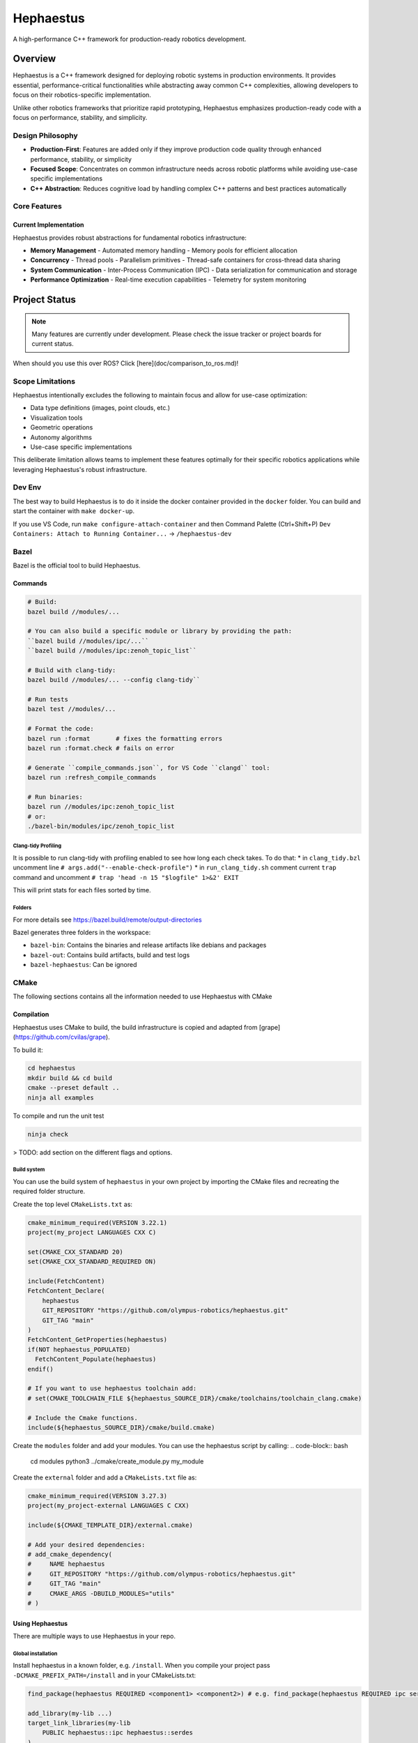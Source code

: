 ##########
Hephaestus
##########

A high-performance C++ framework for production-ready robotics development.

********
Overview
********

Hephaestus is a C++ framework designed for deploying robotic systems in production environments. It provides essential, performance-critical functionalities while abstracting away common C++ complexities, allowing developers to focus on their robotics-specific implementation.

Unlike other robotics frameworks that prioritize rapid prototyping, Hephaestus emphasizes production-ready code with a focus on performance, stability, and simplicity.

Design Philosophy
=================

- **Production-First**: Features are added only if they improve production code quality through enhanced performance, stability, or simplicity
- **Focused Scope**: Concentrates on common infrastructure needs across robotic platforms while avoiding use-case specific implementations
- **C++ Abstraction**: Reduces cognitive load by handling complex C++ patterns and best practices automatically


Core Features
=============

Current Implementation
----------------------

Hephaestus provides robust abstractions for fundamental robotics infrastructure:

- **Memory Management**
  - Automated memory handling
  - Memory pools for efficient allocation

- **Concurrency**
  - Thread pools
  - Parallelism primitives
  - Thread-safe containers for cross-thread data sharing

- **System Communication**
  - Inter-Process Communication (IPC)
  - Data serialization for communication and storage

- **Performance Optimization**
  - Real-time execution capabilities
  - Telemetry for system monitoring

**************
Project Status
**************

.. note::

   Many features are currently under development. Please check the issue tracker or project boards for current status.

When should you use this over ROS? Click [here](doc/comparison_to_ros.md)!

Scope Limitations
=================

Hephaestus intentionally excludes the following to maintain focus and allow for use-case optimization:

- Data type definitions (images, point clouds, etc.)
- Visualization tools
- Geometric operations
- Autonomy algorithms
- Use-case specific implementations

This deliberate limitation allows teams to implement these features optimally for their specific robotics applications while leveraging Hephaestus's robust infrastructure.

Dev Env
=======

The best way to build Hephaestus is to do it inside the docker container provided in the ``docker`` folder. You can build and start the container with ``make docker-up``.

If you use VS Code, run ``make configure-attach-container`` and then Command Palette (Ctrl+Shift+P) ``Dev Containers: Attach to Running Container...`` -> ``/hephaestus-dev``

Bazel
=====

Bazel is the official tool to build Hephaestus.

Commands
--------

.. code-block:: bash

  # Build:
  bazel build //modules/...

  # You can also build a specific module or library by providing the path: 
  ``bazel build //modules/ipc/...``
  ``bazel build //modules/ipc:zenoh_topic_list``

  # Build with clang-tidy:
  bazel build //modules/... --config clang-tidy``

  # Run tests
  bazel test //modules/...
  
  # Format the code:
  bazel run :format       # fixes the formatting errors
  bazel run :format.check # fails on error

  # Generate ``compile_commands.json``, for VS Code ``clangd`` tool:
  bazel run :refresh_compile_commands

  # Run binaries:
  bazel run //modules/ipc:zenoh_topic_list
  # or:
  ./bazel-bin/modules/ipc/zenoh_topic_list

Clang-tidy Profiling
^^^^^^^^^^^^^^^^^^^^

It is possible to run clang-tidy with profiling enabled to see how long each check takes. To do that:
* in ``clang_tidy.bzl`` uncomment line ``# args.add("--enable-check-profile")``
* in ``run_clang_tidy.sh`` comment current ``trap`` command and uncomment ``# trap 'head -n 15 "$logfile" 1>&2' EXIT``

This will print stats for each files sorted by time.

Folders
^^^^^^^

For more details see https://bazel.build/remote/output-directories

Bazel generates three folders in the workspace:

- ``bazel-bin``: Contains the binaries and release artifacts like debians and packages
- ``bazel-out``: Contains build artifacts, build and test logs
- ``bazel-hephaestus``: Can be ignored

CMake
=====

The following sections contains all the information needed to use Hephaestus with CMake

Compilation
-----------

Hephaestus uses CMake to build, the build infrastructure is copied and adapted from [grape](https://github.com/cvilas/grape).

To build it:

.. code-block:: bash

  cd hephaestus
  mkdir build && cd build
  cmake --preset default ..
  ninja all examples

To compile and run the unit test

.. code-block:: bash

  ninja check

> TODO: add section on the different flags and options.

Build system
^^^^^^^^^^^^

You can use the build system of ``hephaestus`` in your own project by importing the CMake files and recreating the required folder structure.

Create the top level ``CMakeLists.txt`` as:

.. code-block:: cmake

  cmake_minimum_required(VERSION 3.22.1)
  project(my_project LANGUAGES CXX C)

  set(CMAKE_CXX_STANDARD 20)
  set(CMAKE_CXX_STANDARD_REQUIRED ON)

  include(FetchContent)
  FetchContent_Declare(
      hephaestus
      GIT_REPOSITORY "https://github.com/olympus-robotics/hephaestus.git"
      GIT_TAG "main"
  )
  FetchContent_GetProperties(hephaestus)
  if(NOT hephaestus_POPULATED)
    FetchContent_Populate(hephaestus)
  endif()

  # If you want to use hephaestus toolchain add:
  # set(CMAKE_TOOLCHAIN_FILE ${hephaestus_SOURCE_DIR}/cmake/toolchains/toolchain_clang.cmake)

  # Include the Cmake functions.
  include(${hephaestus_SOURCE_DIR}/cmake/build.cmake)

Create the ``modules`` folder and add your modules. You can use the hephaestus script by calling:
.. code-block:: bash

  cd modules
  python3 ../cmake/create_module.py my_module

Create the ``external`` folder and add a ``CMakeLists.txt`` file as:

.. code-block:: cmake

  cmake_minimum_required(VERSION 3.27.3)
  project(my_project-external LANGUAGES C CXX)

  include(${CMAKE_TEMPLATE_DIR}/external.cmake)

  # Add your desired dependencies:
  # add_cmake_dependency(
  #     NAME hephaestus
  #     GIT_REPOSITORY "https://github.com/olympus-robotics/hephaestus.git"
  #     GIT_TAG "main"
  #     CMAKE_ARGS -DBUILD_MODULES="utils"
  # )

Using Hephaestus
----------------

There are multiple ways to use Hephaestus in your repo.

Global installation
^^^^^^^^^^^^^^^^^^^

Install hephaestus in a known folder, e.g. ``/install``. When you compile your project pass ``-DCMAKE_PREFIX_PATH=/install`` and in your CMakeLists.txt:

.. code-block:: cmake

  find_package(hephaestus REQUIRED <component1> <component2>) # e.g. find_package(hephaestus REQUIRED ipc serdes)

  add_library(my-lib ...)
  target_link_libraries(my-lib
      PUBLIC hephaestus::ipc hephaestus::serdes
  )

Use Hephaestus CMake build system
^^^^^^^^^^^^^^^^^^^^^^^^^^^^^^^^^

Using Hephaestus build system build hephaestus together with your project:

.. code-block:: cmake

  add_cmake_dependency(
      NAME hephaestus
      GIT_REPOSITORY "https://github.com/olympus-robotics/hephaestus.git"
      GIT_TAG "main"
      CMAKE_ARGS -DBUILD_MODULES="utils"
  )

and in your library CMakeLists.txt:

.. code-block:: cmake

  find_package(hephaestus REQUIRED <component1> <component2>) # e.g. find_package(hephaestus REQUIRED ipc serdes)

  add_library(my-lib ...)
  target_link_libraries(my-lib
      PUBLIC hephaestus::ipc hephaestus::serdes
  )

Include Hephaestus as a submodule
^^^^^^^^^^^^^^^^^^^^^^^^^^^^^^^^^

Add Hephaestus as a git submodule to your project (e.g. in ``third_party/hephaestus``) and in the root CMakeLists.txt before adding your libraries add:

.. code-block:: cmake

  set(BUILD_MODULES "ipc;serdes") # or ``all`` if you want to build all of it.
  add_subdirectory(third_party/hephaestus)

if you are using Hephaestus build system for your project you need to backup the modules list to keep it separate between the Hephaestus ones and yours:


.. code-block:: cmake

  set(hephaestus_SOURCE_DIR ${CMAKE_SOURCE_DIR}/third_party/hephaestus)

  set(BUILD_MODULES_BAK ${BUILD_MODULES})
  set(BUILD_MODULES "utils")
  add_subdirectory(${hephaestus_SOURCE_DIR})

  set(BUILD_MODULES ${BUILD_MODULES_BAK})
  include(${hephaestus_SOURCE_DIR}/cmake/build.cmake)

Notes
=====

Initially this repo was supporting C++23, but to maximize compatibilty we reverted back to C++20.

When switching again back to C++23 it will be possible to remove ``fmt`` and ``ranges-v3``. The transition will be easy, just rename ``fmt::`` -> ``std::`` and remove ``fmt::formatter``.

TODO
====
Hephaestus is under active development. The list of tasks to be carried out can be found under the `Hephaestus Masterplan <https://github.com/orgs/olympus-robotics/projects/2>`__ project.

